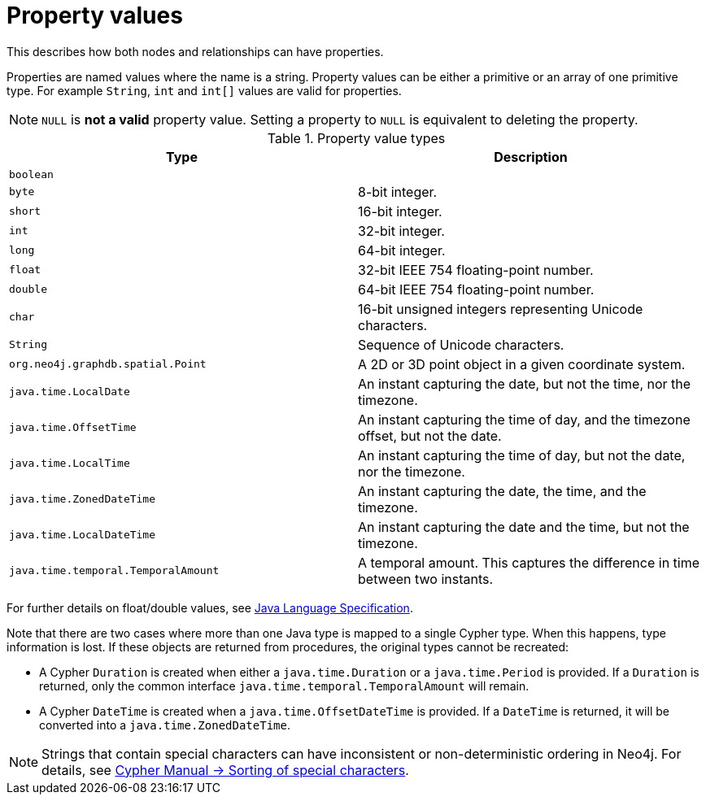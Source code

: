 :description: Properties for nodes and relationships.


[[property-values-detailed]]
= Property values

This describes how both nodes and relationships can have properties.

Properties are named values where the name is a string.
Property values can be either a primitive or an array of one primitive type.
For example `String`, `int` and `int[]` values are valid for properties.

[NOTE]
====
`NULL` is *not a valid* property value.
Setting a property to `NULL` is equivalent to deleting the property.
====


[[property-value-types]]
.Property value types
[options="header", cols="m,"]
|===
| Type                              | Description
| boolean                           |
| byte                              | 8-bit integer.
| short                             | 16-bit integer.
| int                               | 32-bit integer.
| long                              | 64-bit integer.
| float                             | 32-bit IEEE 754 floating-point number.
| double                            | 64-bit IEEE 754 floating-point number.
| char                              | 16-bit unsigned integers representing Unicode characters.
| String                            | Sequence of Unicode characters.
| org.neo4j.graphdb.spatial.Point   | A 2D or 3D point object in a given coordinate system.
| java.time.LocalDate               | An instant capturing the date, but not the time, nor the timezone.
| java.time.OffsetTime              | An instant capturing the time of day, and the timezone offset, but not the date.
| java.time.LocalTime               | An instant capturing the time of day, but not the date, nor the timezone.
| java.time.ZonedDateTime           | An instant capturing the date, the time, and the timezone.
| java.time.LocalDateTime           | An instant capturing the date and the time, but not the timezone.
| java.time.temporal.TemporalAmount | A temporal amount. This captures the difference in time between two instants.
|===

For further details on float/double values, see link:http://docs.oracle.com/javase/specs/jls/se8/html/jls-4.html#jls-4.2.3[Java Language Specification].

Note that there are two cases where more than one Java type is mapped to a single Cypher type.
When this happens, type information is lost.
If these objects are returned from procedures, the original types cannot be recreated:

* A Cypher `Duration` is created when either a `java.time.Duration` or a `java.time.Period` is provided.
  If a `Duration` is returned, only the common interface `java.time.temporal.TemporalAmount` will remain.
* A Cypher `DateTime` is created when a `java.time.OffsetDateTime` is provided.
  If a `DateTime` is returned, it will be converted into a `java.time.ZonedDateTime`.

[NOTE]
====
Strings that contain special characters can have inconsistent or non-deterministic ordering in Neo4j.
For details, see xref:4.2@cypher-manual:ROOT:syntax/values/index.adoc#property-types-sip-note[Cypher Manual -> Sorting of special characters].
====

